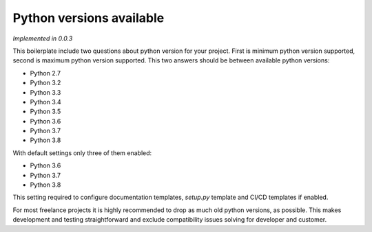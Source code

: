 Python versions available
=========================

*Implemented in 0.0.3*

This boilerplate include two questions about python version for your project. 
First is minimum python version supported, second is maximum python version
supported.  
This two answers should be between available python versions:

- Python 2.7
- Python 3.2
- Python 3.3
- Python 3.4
- Python 3.5
- Python 3.6
- Python 3.7
- Python 3.8

With default settings only three of them enabled:

- Python 3.6
- Python 3.7
- Python 3.8

This setting required to configure documentation templates, `setup.py` template
and CI/CD templates if enabled.

For most freelance projects it is highly recommended to drop as much old python
versions, as possible. This makes development and testing straightforward and
exclude compatibility issues solving for developer and customer.
